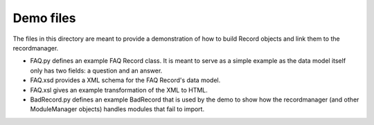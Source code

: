 ----------
Demo files
----------

The files in this directory are meant to provide a demonstration of how to
build Record objects and link them to the recordmanager.

- FAQ.py defines an example FAQ Record class.  It is meant to serve as a simple
  example as the data model itself only has two fields: a question and an answer.

- FAQ.xsd provides a XML schema for the FAQ Record's data model.

- FAQ.xsl gives an example transformation of the XML to HTML.

- BadRecord.py defines an example BadRecord that is used by the demo to show
  how the recordmanager (and other ModuleManager objects) handles modules that
  fail to import. 